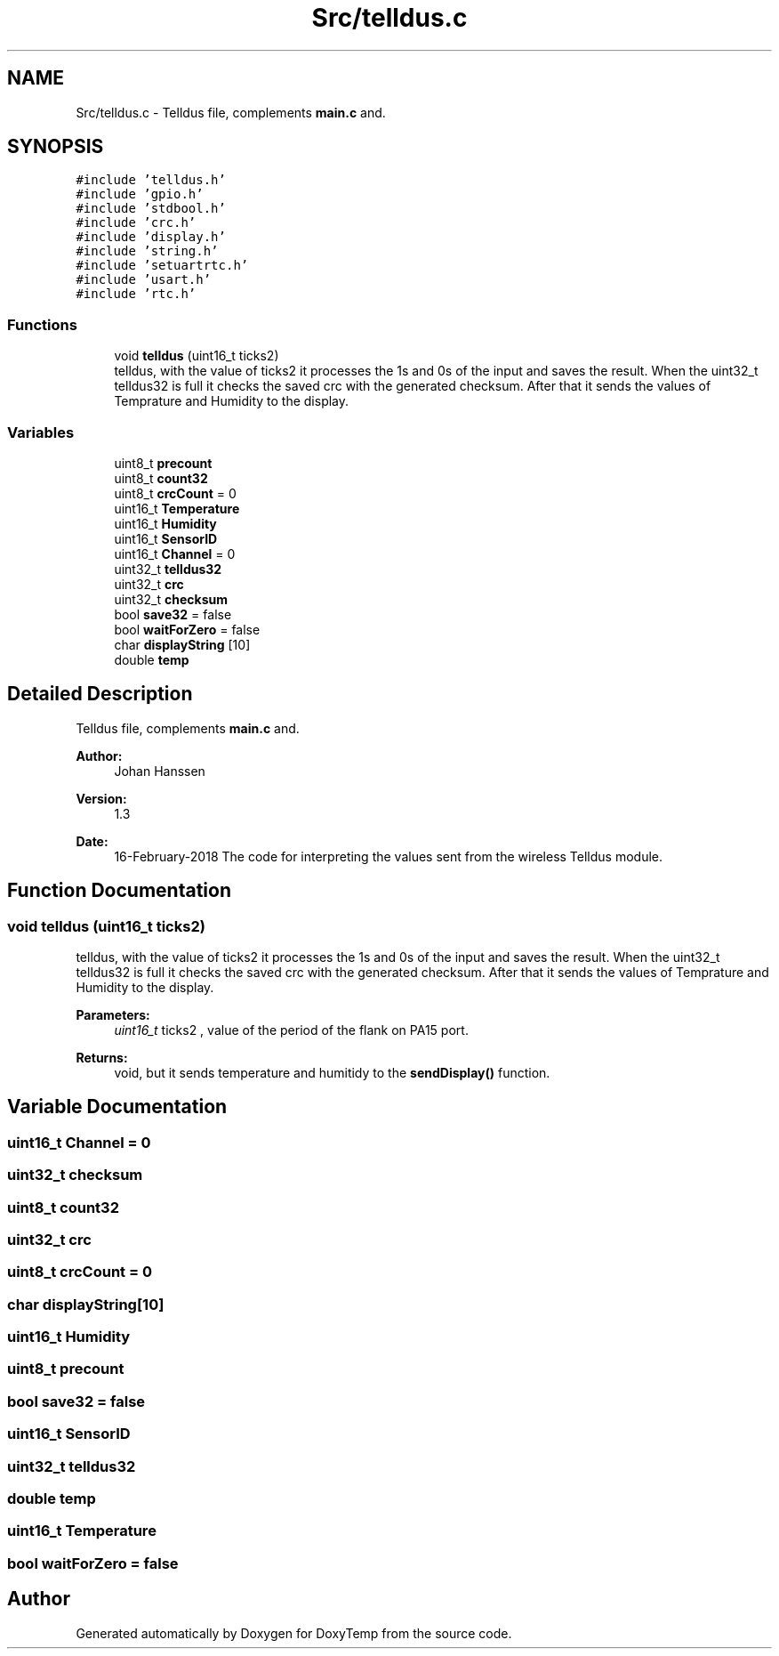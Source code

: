.TH "Src/telldus.c" 3 "Fri Mar 9 2018" "Version 1.2" "DoxyTemp" \" -*- nroff -*-
.ad l
.nh
.SH NAME
Src/telldus.c \- Telldus file, complements \fBmain\&.c\fP and\&.  

.SH SYNOPSIS
.br
.PP
\fC#include 'telldus\&.h'\fP
.br
\fC#include 'gpio\&.h'\fP
.br
\fC#include 'stdbool\&.h'\fP
.br
\fC#include 'crc\&.h'\fP
.br
\fC#include 'display\&.h'\fP
.br
\fC#include 'string\&.h'\fP
.br
\fC#include 'setuartrtc\&.h'\fP
.br
\fC#include 'usart\&.h'\fP
.br
\fC#include 'rtc\&.h'\fP
.br

.SS "Functions"

.in +1c
.ti -1c
.RI "void \fBtelldus\fP (uint16_t ticks2)"
.br
.RI "telldus, with the value of ticks2 it processes the 1s and 0s of the input and saves the result\&. When the uint32_t telldus32 is full it checks the saved crc with the generated checksum\&. After that it sends the values of Temprature and Humidity to the display\&. "
.in -1c
.SS "Variables"

.in +1c
.ti -1c
.RI "uint8_t \fBprecount\fP"
.br
.ti -1c
.RI "uint8_t \fBcount32\fP"
.br
.ti -1c
.RI "uint8_t \fBcrcCount\fP = 0"
.br
.ti -1c
.RI "uint16_t \fBTemperature\fP"
.br
.ti -1c
.RI "uint16_t \fBHumidity\fP"
.br
.ti -1c
.RI "uint16_t \fBSensorID\fP"
.br
.ti -1c
.RI "uint16_t \fBChannel\fP = 0"
.br
.ti -1c
.RI "uint32_t \fBtelldus32\fP"
.br
.ti -1c
.RI "uint32_t \fBcrc\fP"
.br
.ti -1c
.RI "uint32_t \fBchecksum\fP"
.br
.ti -1c
.RI "bool \fBsave32\fP = false"
.br
.ti -1c
.RI "bool \fBwaitForZero\fP = false"
.br
.ti -1c
.RI "char \fBdisplayString\fP [10]"
.br
.ti -1c
.RI "double \fBtemp\fP"
.br
.in -1c
.SH "Detailed Description"
.PP 
Telldus file, complements \fBmain\&.c\fP and\&. 


.PP
\fBAuthor:\fP
.RS 4
Johan Hanssen 
.RE
.PP
\fBVersion:\fP
.RS 4
1\&.3 
.RE
.PP
\fBDate:\fP
.RS 4
16-February-2018 The code for interpreting the values sent from the wireless Telldus module\&. 
.RE
.PP

.SH "Function Documentation"
.PP 
.SS "void telldus (uint16_t ticks2)"

.PP
telldus, with the value of ticks2 it processes the 1s and 0s of the input and saves the result\&. When the uint32_t telldus32 is full it checks the saved crc with the generated checksum\&. After that it sends the values of Temprature and Humidity to the display\&. 
.PP
\fBParameters:\fP
.RS 4
\fIuint16_t\fP ticks2 , value of the period of the flank on PA15 port\&.
.RE
.PP
\fBReturns:\fP
.RS 4
void, but it sends temperature and humitidy to the \fBsendDisplay()\fP function\&. 
.RE
.PP

.SH "Variable Documentation"
.PP 
.SS "uint16_t Channel = 0"

.SS "uint32_t checksum"

.SS "uint8_t count32"

.SS "uint32_t crc"

.SS "uint8_t crcCount = 0"

.SS "char displayString[10]"

.SS "uint16_t Humidity"

.SS "uint8_t precount"

.SS "bool save32 = false"

.SS "uint16_t SensorID"

.SS "uint32_t telldus32"

.SS "double temp"

.SS "uint16_t Temperature"

.SS "bool waitForZero = false"

.SH "Author"
.PP 
Generated automatically by Doxygen for DoxyTemp from the source code\&.
